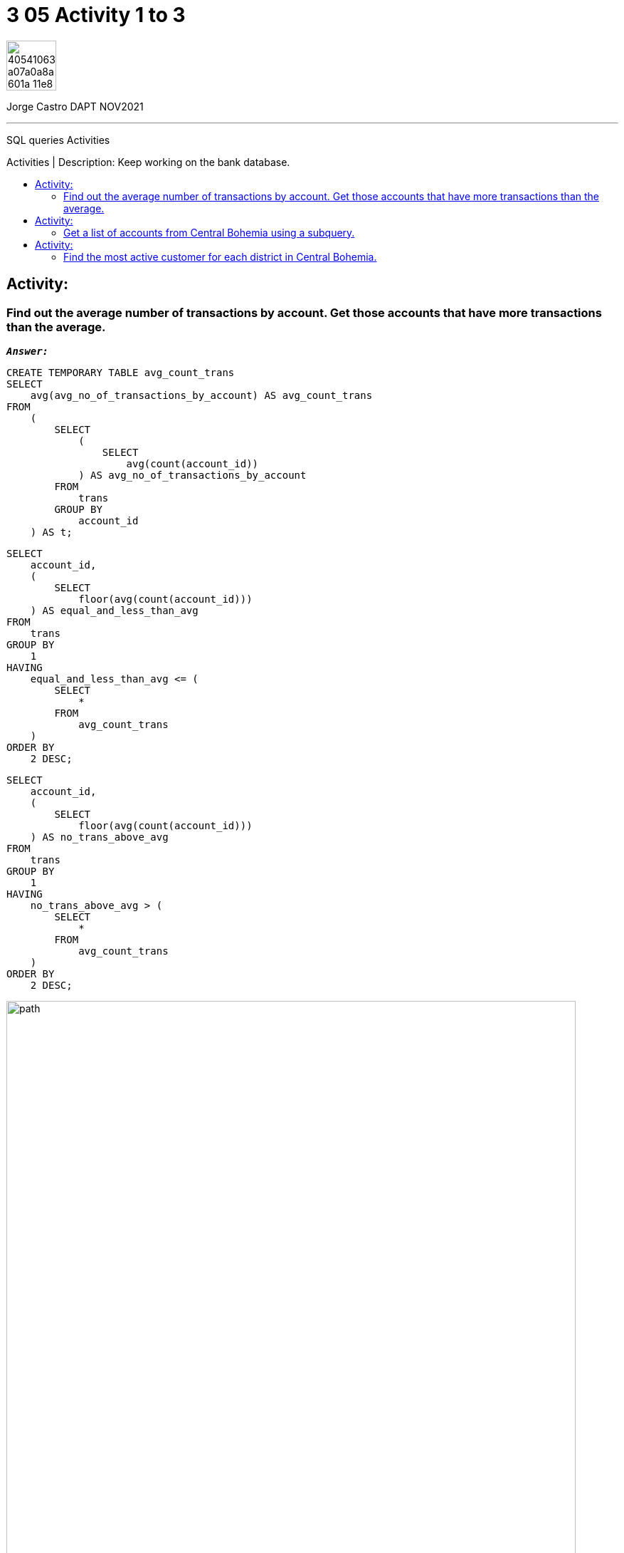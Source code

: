 = 3 05 Activity 1 to 3
:stylesheet: boot-darkly.css
:linkcss: boot-darkly.css
:image-url-ironhack: https://user-images.githubusercontent.com/23629340/40541063-a07a0a8a-601a-11e8-91b5-2f13e4e6b441.png
:my-name: Jorge Castro DAPT NOV2021
:description: SQL queries Activities
//:script-url: ADD SCRIPT URL HERE 
:toc:
:toc-title: Activities | Description: Keep working on the bank database.
:toc-placement!:
:toclevels: 5
//:fn-xxx: Add the explanation foot note here bla bla
ifdef::env-github[]
:sectnums:
:tip-caption: :bulb:
:note-caption: :information_source:
:important-caption: :heavy_exclamation_mark:
:caution-caption: :fire:
:warning-caption: :warning:
:experimental:
:table-caption!:
:example-caption!:
:figure-caption!:
:idprefix:
:idseparator: -
:linkattrs:
:fontawesome-ref: http://fortawesome.github.io/Font-Awesome
:icon-inline: {user-ref}/#inline-icons
:icon-attribute: {user-ref}/#size-rotate-and-flip
:video-ref: {user-ref}/#video
:checklist-ref: {user-ref}/#checklists
:list-marker: {user-ref}/#custom-markers
:list-number: {user-ref}/#numbering-styles
:imagesdir-ref: {user-ref}/#imagesdir
:image-attributes: {user-ref}/#put-images-in-their-place
:toc-ref: {user-ref}/#table-of-contents
:para-ref: {user-ref}/#paragraph
:literal-ref: {user-ref}/#literal-text-and-blocks
:admon-ref: {user-ref}/#admonition
:bold-ref: {user-ref}/#bold-and-italic
:quote-ref: {user-ref}/#quotation-marks-and-apostrophes
:sub-ref: {user-ref}/#subscript-and-superscript
:mono-ref: {user-ref}/#monospace
:css-ref: {user-ref}/#custom-styling-with-attributes
:pass-ref: {user-ref}/#passthrough-macros
endif::[]
ifndef::env-github[]
:imagesdir: ./
endif::[]

image::{image-url-ironhack}[width=70]

{my-name}


                                                     
====
''''
====
{description}

toc::[]



== Activity:

=== Find out the average number of transactions by account. Get those accounts that have more transactions than the average.

`*_Answer:_*`

```sql
CREATE TEMPORARY TABLE avg_count_trans
SELECT
    avg(avg_no_of_transactions_by_account) AS avg_count_trans
FROM
    (
        SELECT
            (
                SELECT
                    avg(count(account_id))
            ) AS avg_no_of_transactions_by_account
        FROM
            trans
        GROUP BY
            account_id
    ) AS t;
```
```sql
SELECT
    account_id,
    (
        SELECT
            floor(avg(count(account_id)))
    ) AS equal_and_less_than_avg
FROM
    trans
GROUP BY
    1
HAVING
    equal_and_less_than_avg <= (
        SELECT
            *
        FROM
            avg_count_trans
    )
ORDER BY
    2 DESC;
```

```sql
SELECT
    account_id,
    (
        SELECT
            floor(avg(count(account_id)))
    ) AS no_trans_above_avg
FROM
    trans
GROUP BY
    1
HAVING
    no_trans_above_avg > (
        SELECT
            *
        FROM
            avg_count_trans
    )
ORDER BY
    2 DESC;
```

image::path[width=800]



== Activity:

=== Get a list of accounts from Central Bohemia using a subquery.

* Rewrite the previous as a join query.

* Discuss which method will be more efficient.

== Activity:

=== Find the most active customer for each district in Central Bohemia.

====
''''
====


{script-url}[Solutions script only]

====
''''
====

//bla bla blafootnote:[{fn-xxx}]

xref:3-05-Activity-1-to-3[Top Section]

xref:Last-section[Bottom section]


////
.Unordered list title
* gagagagagaga
** gagagatrtrtrzezeze
*** zreu fhjdf hdrfj 
*** hfbvbbvtrtrttrhc
* rtez uezrue rjek  

.Ordered list title
. rwieuzr skjdhf
.. weurthg kjhfdsk skhjdgf
. djhfgsk skjdhfgs 
.. lksjhfgkls ljdfhgkd
... kjhfks sldfkjsdlk




[,sql]
----
----



[NOTE]
====
A sample note admonition.
====
 
TIP: It works!
 
IMPORTANT: Asciidoctor is awesome, don't forget!
 
CAUTION: Don't forget to add the `...-caption` document attributes in the header of the document on GitHub.
 
WARNING: You have no reason not to use Asciidoctor.

bla bla bla the 1NF or first normal form.footnote:[{1nf}]Then wen bla bla


====
- [*] checked
- [x] also checked
- [ ] not checked
-     normal list item
====
[horizontal]
CPU:: The brain of the computer.
Hard drive:: Permanent storage for operating system and/or user files.
RAM:: Temporarily stores information the CPU uses during operation.






bold *constrained* & **un**constrained

italic _constrained_ & __un__constrained

bold italic *_constrained_* & **__un__**constrained

monospace `constrained` & ``un``constrained

monospace bold `*constrained*` & ``**un**``constrained

monospace italic `_constrained_` & ``__un__``constrained

monospace bold italic `*_constrained_*` & ``**__un__**``constrained

////
